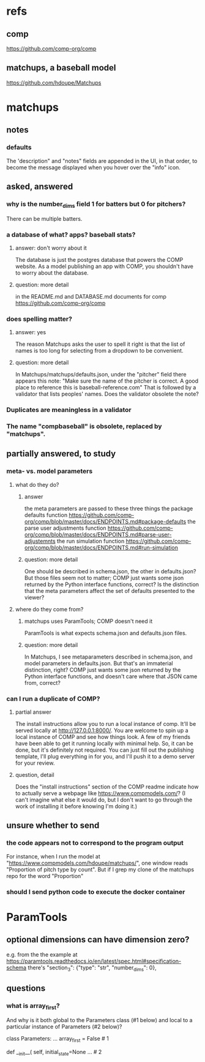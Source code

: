* refs
** comp
https://github.com/comp-org/comp
** matchups, a baseball model
https://github.com/hdoupe/Matchups
* matchups
** notes
*** defaults
The 'description" and "notes" fields are appended in the UI, in that order, to become the message displayed when you hover over the "info" icon.
** asked, answered
*** why is the number_dims field 1 for batters but 0 for pitchers?
There can be multiple batters.
*** a database of what? apps? baseball stats?
**** answer: don't worry about it
The database is just the postgres database that powers the COMP website. As a model publishing an app with COMP, you shouldn't have to worry about the database. 
**** question: more detail
in the README.md and DATABASE.md documents for comp
 https://github.com/comp-org/comp

*** does spelling matter?
**** answer: yes
The reason Matchups asks the user to spell it right is that the list of names is too long for selecting from a dropdown to be convenient.
**** question: more detail
In Matchups/matchups/defaults.json, under the "pitcher" field there appears this note:
"Make sure the name of the pitcher is correct. A good place to reference this is baseball-reference.com"
That is followed by a validator that lists peoples' names. Does the validator obsolete the note?
*** Duplicates are meaningless in a validator
*** The name "compbaseball" is obsolete, replaced by "matchups".
** partially answered, to study
*** meta- vs. model parameters
**** what do they do?
***** answer
the meta parameters are passed to these three things
  the package defaults function
    https://github.com/comp-org/comp/blob/master/docs/ENDPOINTS.md#package-defaults
  the parse user adjustments function
    https://github.com/comp-org/comp/blob/master/docs/ENDPOINTS.md#parse-user-adjustemnts
  the run simulation function
    https://github.com/comp-org/comp/blob/master/docs/ENDPOINTS.md#run-simulation
***** question: more detail
 One should be described in schema.json, the other in defaults.json? But those files seem not to matter; COMP just wants some json returned by the Python interface functions, correct?
 Is the distinction that the meta parameters affect the set of defaults presented to the viewer?
**** where do they come from?
***** matchups uses ParamTools; COMP doesn't need it
ParamTools is what expects schema.json and defaults.json files.
***** question: more detail
In Matchups, I see metaparameters described in schema.json, and model parameters in defaults.json. But that's an immaterial distinction, right? COMP just wants some json returned by the Python interface functions, and doesn't care where that JSON came from, correct?
*** can I run a duplicate of COMP?
**** partial answer
The install instructions allow you to run a local instance of comp. It'll be served locally at http://127.0.0.1:8000/. You are welcome to spin up a local instance of COMP and see how things look. A few of my friends have been able to get it running locally with minimal help. So, it can be done, but it's definitely not required. You can just fill out the publishing template, I'll plug everything in for you, and I'll push it to a demo server for your review.
**** question, detail
Does the "install instructions" section of the COMP readme indicate how to actually serve a webpage like https://www.compmodels.com/? (I can't imagine what else it would do, but I don't want to go through the work of installing it before knowing I'm doing it.)
** unsure whether to send
*** the code appears not to correspond to the program output
For instance, when I run the model at "https://www.compmodels.com/hdoupe/matchups/", one window reads "Proportion of pitch type by count". But if I grep my clone of the matchups repo for the word "Proportion"
*** should I send python code to execute the docker container
* ParamTools
** optional dimensions can have dimension zero?
e.g. from the the example at
    https://paramtools.readthedocs.io/en/latest/spec.html#specification-schema
there's
    "section_3": {"type": "str", "number_dims": 0},
** questions
*** what is array_first?
And why is it both global to the Parameters class (#1 below) and local to a particular instance of Parameters (#2 below)?

class Parameters:
    ...
    array_first = False # 1

    def __init__( self, initial_state=None ... # 2

